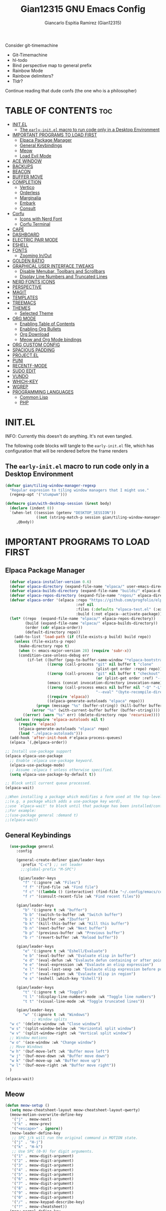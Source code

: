 #+TITLE:Gian12315 GNU Emacs Config
#+AUTHOR: Giancarlo Espitia Ramirez (Gian12315)
#+DESCRIPTION: Gian's personal Emacs config.
#+STARTUP: showeverything
#+OPTIONS: toc:2

Consider git-timemachine
- Git-Timemachine
- hl-todo
- Bind perspective map to general prefix
- Rainbow Mode
- Rainbow delimiters?
- Tldr?
  
Continue reading that dude confs (the one who is a philosopher)

* TABLE OF CONTENTS                                                      :toc:
- [[#initel][INIT.EL]]
  - [[#the-early-initel-macro-to-run-code-only-in-a-desktop-environment][The =early-init.el= macro to run code only in a Desktop Environment]]
- [[#important-programs-to-load-first][IMPORTANT PROGRAMS TO LOAD FIRST]]
  - [[#elpaca-package-manager][Elpaca Package Manager]]
  - [[#general-keybindings][General Keybindings]]
  - [[#meow][Meow]]
  - [[#load-evil-mode][Load Evil Mode]]
- [[#ace-window][ACE WINDOW]]
- [[#backups][BACKUPS]]
- [[#beacon][BEACON]]
- [[#buffer-move][BUFFER MOVE]]
- [[#completion][COMPLETION]]
  - [[#vertico][Vertico]]
  - [[#orderless][Orderless]]
  - [[#marginalia][Marginalia]]
  - [[#embark][Embark]]
  - [[#consult][Consult]]
- [[#corfu][Corfu]]
  - [[#icons-with-nerd-font][Icons with Nerd Font]]
  - [[#corfu-terminal][Corfu Terminal]]
- [[#cape][CAPE]]
- [[#dashboard][DASHBOARD]]
- [[#electric-pair-mode][ELECTRIC PAIR MODE]]
- [[#eshell][ESHELL]]
- [[#fonts][FONTS]]
  - [[#zooming-inout][Zooming In/Out]]
- [[#golden-ratio][GOLDEN RATIO]]
- [[#graphical-user-interface-tweaks][GRAPHICAL USER INTERFACE TWEAKS]]
  - [[#disable-menubar-toolbars-and-scrollbars][Disable Menubar, Toolbars and Scrollbars]]
  - [[#display-line-numbers-and-truncated-lines][Display Line Numbers and Truncated Lines]]
- [[#nerd-fonts-icons][NERD FONTS ICONS]]
- [[#perspective][PERSPECTIVE]]
- [[#magit][MAGIT]]
- [[#templates][TEMPLATES]]
- [[#treemacs][TREEMACS]]
- [[#themes][THEMES]]
  - [[#selected-theme][Selected Theme]]
- [[#org-mode][ORG MODE]]
  - [[#enabling-table-of-contents][Enabling Table of Contents]]
  - [[#enabling-org-bullets][Enabling Org Bullets]]
  - [[#org-download][Org Download]]
  - [[#meow-and-org-mode-bindings][Meow and Org Mode bindings]]
- [[#org-custom-config][ORG CUSTOM CONFIG]]
- [[#spacious-padding][SPACIOUS PADDING]]
- [[#projectel][PROJECT.EL]]
- [[#puni][PUNI]]
- [[#recentf-mode][RECENTF-MODE]]
- [[#sudo-edit][SUDO EDIT]]
- [[#vundo][VUNDO]]
- [[#which-key][WHICH-KEY]]
- [[#wgrep][WGREP]]
- [[#programming-languages][PROGRAMMING LANGUAGES]]
  - [[#common-lisp][Common Lisp]]
  - [[#php][PHP]]

* INIT.EL
INFO: Currently this doesn't do anything. It's not even tangled.

The following code blocks will tangle to the =early-init.el= file, which has configuration that will be rendered before the frame renders

** The =early-init.el= macro to run code only in a Desktop Environment

#+begin_src emacs-lisp :tangle "early-init.el"
  (defvar gian/tiling-window-manager-regexp
    "Regular expresion to tiling window managers that I might use."
    (regexp-opt '("stumpwm")))

  (defmacro gian/with-desktop-session (&rest body)
    (declare (indent 0))
    `(when-let ((session (getenv "DESKTOP_SESSION"))
                ((not (string-match-p session gian/tiling-window-manager-regexp))))
       ,@body))
#+end_src
      

* IMPORTANT PROGRAMS TO LOAD FIRST
** Elpaca Package Manager

#+begin_src emacs-lisp
    (defvar elpaca-installer-version 0.6)
    (defvar elpaca-directory (expand-file-name "elpaca/" user-emacs-directory))
    (defvar elpaca-builds-directory (expand-file-name "builds/" elpaca-directory))
    (defvar elpaca-repos-directory (expand-file-name "repos/" elpaca-directory))
    (defvar elpaca-order '(elpaca :repo "https://github.com/progfolio/elpaca.git"
                                  :ref nil
                                  :files (:defaults "elpaca-test.el" (:exclude "extensions"))
                                  :build (:not elpaca--activate-package)))
    (let* ((repo  (expand-file-name "elpaca/" elpaca-repos-directory))
           (build (expand-file-name "elpaca/" elpaca-builds-directory))
           (order (cdr elpaca-order))
           (default-directory repo))
      (add-to-list 'load-path (if (file-exists-p build) build repo))
      (unless (file-exists-p repo)
        (make-directory repo t)
        (when (< emacs-major-version 28) (require 'subr-x))
        (condition-case-unless-debug err
            (if-let ((buffer (pop-to-buffer-same-window "*elpaca-bootstrap*"))
                     ((zerop (call-process "git" nil buffer t "clone"
                                           (plist-get order :repo) repo)))
                     ((zerop (call-process "git" nil buffer t "checkout"
                                           (or (plist-get order :ref) "--"))))
                     (emacs (concat invocation-directory invocation-name))
                     ((zerop (call-process emacs nil buffer nil "-Q" "-L" "." "--batch"
                                           "--eval" "(byte-recompile-directory \".\" 0 'force)")))
                     ((require 'elpaca))
                     ((elpaca-generate-autoloads "elpaca" repo)))
                (progn (message "%s" (buffer-string)) (kill-buffer buffer))
              (error "%s" (with-current-buffer buffer (buffer-string))))
          ((error) (warn "%s" err) (delete-directory repo 'recursive))))
      (unless (require 'elpaca-autoloads nil t)
        (require 'elpaca)
        (elpaca-generate-autoloads "elpaca" repo)
        (load "./elpaca-autoloads")))
    (add-hook 'after-init-hook #'elpaca-process-queues)
    (elpaca `(,@elpaca-order))

  ;; Install use-package support
  (elpaca elpaca-use-package
    ;; Enable :elpaca use-package keyword.
    (elpaca-use-package-mode)
    ;; Assume :elpaca t unless otherwise specified.
    (setq elpaca-use-package-by-default t))

  ;; Block until current queue processed.
  (elpaca-wait)

  ;;When installing a package which modifies a form used at the top-level
  ;;(e.g. a package which adds a use-package key word),
  ;;use `elpaca-wait' to block until that package has been installed/configured.
  ;;For example:
  ;;(use-package general :demand t)
  ;;(elpaca-wait)

#+end_src

** General Keybindings

#+begin_src emacs-lisp
    (use-package general
       :config

       (general-create-definer gian/leader-keys
         :prefix "C-c") ;; set leader
         ;;:global-prefix "M-SPC")

        (gian/leader-keys
          "f" '(:ignore :wk "Files")
          "f f" '(find-file :wk "Find file")
          "f c" '((lambda () (interactive) (find-file "~/.config/emacs/config.org")) :wk "Edit emacs config")
          "f r" '(consult-recent-file :wk "Find recent files"))

       (gian/leader-keys
          "b" '(:ignore t :wk "buffer")
          "b b" '(switch-to-buffer :wk "Switch buffer")
          "b i" '(ibuffer :wk "Ibuffer")
          "b k" '(kill-this-buffer :wk "Kill this buffer")
          "b n" '(next-buffer :wk "Next buffer")
          "b p" '(previous-buffer :wk "Previous buffer")
          "b r" '(revert-buffer :wk "Reload buffer"))

       (gian/leader-keys
          "e" '(:ignore t :wk "Eshell/Evaluate")
          "e b" '(eval-buffer :wk "Evaluate elisp in buffer")
          "e d" '(eval-defun :wk "Evalaute defun containing or after point")
          "e e" '(eval-expression :wk "Evalaute an elisp expression")
          "e l" '(eval-last-sexp :wk "Evalaute elisp expression before point")
          "e r" '(eval-region :wk "Evalaute elisp in region")
          "e s" '(eshell :which-key "Eshell"))
       
       (gian/leader-keys
          "t" '(:ignore t :wk "Toggle")
          "t l" '(display-line-numbers-mode :wk "Toggle line numbers")
          "t t" '(visual-line-mode :wk "Toggle truncated lines"))

       (gian/leader-keys
          "w" '(:ignore t :wk "Windows")
              ;; Window splits
    "w c" '(delete-window :wk "Close window")
    "w s" '(split-window-below :wk "Horizontal split window")
    "w v" '(split-window-right :wk "Vertical split window")
    ;; Window motions
    "w o" '(ace-window :wk "Change window")
    ;; Move Windows
    "w h" '(buf-move-left :wk "Buffer move left")
    "w j" '(buf-move-down :wk "Buffer move down")
    "w k" '(buf-move-up :wk "Buffer move up")
    "w l" '(buf-move-right :wk "Buffer move right"))
    )

  (elpaca-wait)
#+end_src

** Meow
#+begin_src emacs-lisp
  (defun meow-setup ()
    (setq meow-cheatsheet-layout meow-cheatsheet-layout-qwerty)
    (meow-motion-overwrite-define-key
     '("j" . meow-next)
     '("k" . meow-prev)
     '("<escape>" . ignore))
    (meow-leader-define-key
     ;; SPC j/k will run the original command in MOTION state.
     '("j" . "H-j")
     '("k" . "H-k")
     ;; Use SPC (0-9) for digit arguments.
     '("1" . meow-digit-argument)
     '("2" . meow-digit-argument)
     '("3" . meow-digit-argument)
     '("4" . meow-digit-argument)
     '("5" . meow-digit-argument)
     '("6" . meow-digit-argument)
     '("7" . meow-digit-argument)
     '("8" . meow-digit-argument)
     '("9" . meow-digit-argument)
     '("0" . meow-digit-argument)
     '("/" . meow-keypad-describe-key)
     '("?" . meow-cheatsheet))
    (meow-normal-define-key
     '("0" . meow-expand-0)
     '("9" . meow-expand-9)
     '("8" . meow-expand-8)
     '("7" . meow-expand-7)
     '("6" . meow-expand-6)
     '("5" . meow-expand-5)
     '("4" . meow-expand-4)
     '("3" . meow-expand-3)
     '("2" . meow-expand-2)
     '("1" . meow-expand-1)
     '("-" . negative-argument)
     '(";" . meow-reverse)
     '("," . meow-inner-of-thing)
     '("." . meow-bounds-of-thing)
     '("[" . meow-beginning-of-thing)
     '("]" . meow-end-of-thing)
     '("a" . meow-append)
     '("A" . meow-open-below)
     '("b" . meow-back-word)
     '("B" . meow-back-symbol)
     '("c" . meow-change)
     '("d" . meow-delete)
     '("D" . meow-backward-delete)
     '("e" . meow-next-word)
     '("E" . meow-next-symbol)
     '("f" . meow-find)
     '("g" . meow-cancel-selection)
     '("G" . meow-grab)
     '("h" . meow-left)
     '("H" . meow-left-expand)
     '("i" . meow-insert)
     '("I" . meow-open-above)
     '("j" . meow-next)
     '("J" . meow-next-expand)
     '("k" . meow-prev)
     '("K" . meow-prev-expand)
     '("l" . meow-right)
     '("L" . meow-right-expand)
     '("m" . meow-join)
     '("n" . meow-search)
     '("o" . meow-block)
     '("O" . meow-to-block)
     '("p" . meow-yank)
     '("q" . meow-quit)
     '("Q" . meow-goto-line)
     '("r" . meow-replace)
     '("R" . meow-swap-grab)
     '("s" . meow-kill)
     '("t" . meow-till)
     '("u" . meow-undo)
     '("U" . meow-undo-in-selection)
     '("v" . meow-visit)
     '("w" . meow-mark-word)
     '("W" . meow-mark-symbol)
     '("x" . meow-line)
     '("X" . meow-goto-line)
     '("y" . meow-save)
     '("Y" . meow-sync-grab)
     '("z" . meow-pop-selection)
     '("'" . repeat)
     '("<escape>" . ignore))

    (meow-define-keys
        'insert '("C-g" . meow-insert-exit)))

  (use-package meow
   :config
   (meow-setup)
   (meow-global-mode 1))
#+end_src

** Load Evil Mode

#+begin_src emacs-lisp
  ;; (use-package evil
  ;; :init
  ;; (setq evil-want-integration t)
  ;; (setq evil-want-keybinding nil)
  ;; (setq evil-vsplit-window-right t)
  ;; (setq evil-split-window-below t)
  ;; (evil-mode))

  ;; (use-package evil-commentary
  ;; :config (evil-commentary-mode))

  ;; ;; This brings smartparens-mode along with it
  ;; ;; let's configure it
  ;; (use-package evil-surround
  ;; :config (global-evil-surround-mode 1))

  ;; (use-package evil-smartparens
  ;; :ghook
  ;; ;; add `smartparens-mode` to these hooks
  ;; ('(prog-mode-hook text-mode-hook markdown-mode-hook) #'smartparens-mode)
  ;; ;; add evil-smartparens to this gook
  ;; ('smartparens-enabled-hook)
  ;; :config (require 'smartparens-config))

  ;; (use-package evil-collection
  ;; :after evil
  ;; :config
  ;; (setq evil-collection-mode-list '(dashboard dired ibuffer))
  ;; (evil-collection-init))

  ;;     ;;Turns off elpaca-use-package-mode current declaration
  ;;     ;;Note this will cause the declaration to be interpreted immediately (not deferred).
  ;;     ;;Useful for configuring built-in emacs features.
  ;;     (use-package emacs :elpaca nil :config (setq ring-bell-function #'ignore))
#+end_src

* ACE WINDOW
#+begin_src emacs-lisp
  (use-package ace-window :general ("M-o" 'ace-window))
#+end_src

* BACKUPS
#+begin_src emacs-lisp
  (use-package emacs
    :elpaca nil
    :config
    (defconst gian/backup-dir
      (expand-file-name "backups" user-emacs-directory))
    (unless (file-exists-p gian/backup-dir)
      (make-directory gian/backup-dir))

    (setq backup-directory-alist `(("." . ,gian/backup-dir))))
#+end_src

* BEACON
#+begin_src emacs-lisp
  (use-package beacon
    :config
    (beacon-mode 1))
#+end_src

* BUFFER MOVE
#+begin_src emacs-lisp
  (use-package buffer-move)
#+end_src


* COMPLETION
** Vertico
#+begin_src emacs-lisp

        ;; Enable vertico
        (use-package vertico
          :init
          (vertico-mode)

          ;; Different scroll margin
          ;; (setq vertico-scroll-margin 0)

          ;; Show more candidates
          ;; (setq vertico-count 20)

          ;; Grow and shrink the Vertico minibuffer
          ;; (setq vertico-resize t)

          ;; Optionally enable cycling for `vertico-next' and `vertico-previous'.
          (setq vertico-cycle t)

          (savehist-mode)
          )

          ;; A few more useful configurations...
        ;; Add prompt indicator to `completing-read-multiple'.
        ;; We display [CRM<separator>], e.g., [CRM,] if the separator is a comma.
      (use-package emacs
        :elpaca nil
        :init
        (defun crm-indicator (args)
          (cons (format "[CRM%s] %s"
                        (replace-regexp-in-string
                         "\\`\\[.*?]\\*\\|\\[.*?]\\*\\'" ""
                         crm-separator)
                        (car args))
                (cdr args)))
        (advice-add #'completing-read-multiple :filter-args #'crm-indicator)

        ;; Do not allow the cursor in the minibuffer prompt
        (setq minibuffer-prompt-properties
              '(read-only t cursor-intangible t face minibuffer-prompt))
        (add-hook 'minibuffer-setup-hook #'cursor-intangible-mode)

        ;; Emacs 28: Hide commands in M-x which do not work in the current mode.
        ;; Vertico commands are hidden in normal buffers.
        (setq read-extended-command-predicate
              #'command-completion-default-include-p)

        ;; Enable recursive minibuffers
        (setq enable-recursive-minibuffers t))
#+end_src

** Orderless
#+begin_src emacs-lisp
   (use-package orderless
     :config
     (setq completion-styles '(orderless basic))
     (setq completion-category-overrides '((file (styles basic partial-completion)))))
#+end_src

** Marginalia
#+begin_src emacs-lisp
  ;; Enable rich annotations using the Marginalia package
  (use-package marginalia
    ;; Bind `marginalia-cycle' locally in the minibuffer.  To make the binding
    ;; available in the *Completions* buffer, add it to the
    ;; `completion-list-mode-map'.
    :general
    (:keymaps 'minibuffer-local-map
       "M-A" 'marginalia-cycle)

    ;; The :init section is always executed.
    :init
    ;; Marginalia must be activated in the :init section of use-package such that
    ;; the mode gets enabled right away. Note that this forces loading the
    ;; package.
    (marginalia-mode))
#+end_src

** Embark
#+begin_src emacs-lisp
    (use-package embark
      :general
       ("C-." 'embark-act)         ;; pick some comfortable binding
       ("M-." 'embark-dwim)        ;; good alternative: M-.
       ("C-h b" 'embark-bindings) ;; alternative for `describe-bindings'
      :init

      ;; Optionally replace the key help with a completing-read interface
      (setq prefix-help-command #'embark-prefix-help-command)

      ;; Show the Embark target at point via Eldoc. You may adjust the
      ;; Eldoc strategy, if you want to see the documentation from
      ;; multiple providers. Beware that using this can be a little
      ;; jarring since the message shown in the minibuffer can be more
      ;; than one line, causing the modeline to move up and down:

      ;; (add-hook 'eldoc-documentation-functions #'embark-eldoc-first-target)
      ;; (setq eldoc-documentation-strategy #'eldoc-documentation-compose-eagerly)

      :config

      ;; Hide the mode line of the Embark live/completions buffers
      (add-to-list 'display-buffer-alist
                   '("\\`\\*Embark Collect \\(Live\\|Completions\\)\\*"
                     nil
                     (window-parameters (mode-line-format . none)))))
#+end_src

** Consult
#+begin_src emacs-lisp
     ;; Example configuration for Consult
     (use-package consult
       ;; Due to usage with perspective, we must ensure this is loaded before it
       :demand t
       ;; Replace bindings. Lazily loaded due by `use-package'.
       :general
             ;; C-c bindings in `mode-specific-map'
              (:keymaps 'mode-specific-map
              "M-x" 'consult-mode-command
              "h" 'consult-history
              "k" 'consult-kmacro
              "m" 'consult-man
              "i" 'consult-info
              [remap Info-search] 'consult-info)
              ;; C-x bindings in `ctl-x-map'
              (:keymaps 'ctl-x-map
              "M-:" 'consult-complex-command     ;; orig. repeat-complex-command
              "b" 'consult-buffer                ;; orig. switch-to-buffer
              "4 b" 'consult-buffer-other-window ;; orig. switch-to-buffer-other-window
              "5 b" 'consult-buffer-other-frame  ;; orig. switch-to-buffer-other-frame
              "t b" 'consult-buffer-other-tab    ;; orig. switch-to-buffer-other-tab
              "r b" 'consult-bookmark            ;; orig. bookmark-jump
              "p b" 'consult-project-buffer)      ;; orig. project-switch-to-buffer
              ;; Custom M-# bindings for fast register access
              ("M-#" 'consult-register-load)
              ("M-'" 'consult-register-store)          ;; orig. abbrev-prefix-mark (unrelated)
              ("C-M-#" 'consult-register)
              ;; Other custom bindings
              ("M-y" 'consult-yank-pop)                ;; orig. yank-pop
              ;; M-g bindings in `goto-map'
              (:keymaps 'goto-map
              "e" 'consult-compile-error
              "f" 'consult-flymake               ;; Alternative: consult-flycheck
              "g" 'consult-goto-line             ;; orig. goto-line
              "o" 'consult-outline               ;; Alternative: consult-org-heading
              "m" 'consult-mark
              "k" 'consult-global-mark
              "i" 'consult-imenu
              "I" 'consult-imenu-multi)
              ;; M-s bindings in `search-map'
              (:keymaps 'search-map
              "d" 'consult-find                  ;; Alternative: consult-fd
              "c" 'consult-locate
              "g" 'consult-grep
              "G" 'consult-git-grep
              "r" 'consult-ripgrep
              "l" 'consult-line
              "L" 'consult-line-multi
              "k" 'consult-keep-lines
              "u" 'consult-focus-lines)
              ;; Isearch integration
              (:keymaps 'isearch-mode-map
              "M-e" 'consult-isearch-history         ;; orig. isearch-edit-string
              "M-s e" 'consult-isearch-history       ;; orig. isearch-edit-string
              "M-s l" 'consult-line                  ;; needed by consult-line to detect isearch
              "M-s L" 'consult-line-multi)            ;; needed by consult-line to detect isearch
              ;; Minibuffer history
              (:keymaps 'minibuffer-local-map
              "M-s" 'consult-history                 ;; orig. next-matching-history-element
              "M-r" 'consult-history)                ;; orig. previous-matching-history-element

       ;; Enable automatic preview at point in the *Completions* buffer. This is
       ;; relevant when you use the default completion UI.
       :ghook ('completion-list-mode-hook #'consult-preview-at-point-mode)

       ;; The :init configuration is always executed (Not lazy)
       :init
       ;; Optionally configure the register formatting. This improves the register
       ;; preview for `consult-register', `consult-register-load',
       ;; `consult-register-store' and the Emacs built-ins.
       (setq register-preview-delay 0.5
             register-preview-function #'consult-register-format)

       ;; Optionally tweak the register preview window.
       ;; This adds thin lines, sorting and hides the mode line of the window.
       (advice-add #'register-preview :override #'consult-register-window)

       ;; Use Consult to select xref locations with preview
       (setq xref-show-xrefs-function #'consult-xref
             xref-show-definitions-function #'consult-xref)

       ;; Configure other variables and modes in the :config section,
       ;; after lazily loading the package.
       :config

    ;; Optionally configure preview. The default value
     ;; is 'any, such that any key triggers the preview.
     ;; (setq consult-preview-key 'any)
     ;; (setq consult-preview-key "M-.")
     ;; (setq consult-preview-key '("S-<down>" "S-<up>"))
     ;; For some commands and buffer sources it is useful to configure the
     ;; :preview-key on a per-command basis using the `consult-customize' macro.
     (consult-customize
      consult-theme :preview-key '(:debounce 0.2 any)
      consult-ripgrep consult-git-grep consult-grep
      consult-bookmark consult-recent-file consult-xref
      consult--source-bookmark consult--source-file-register
      consult--source-recent-file consult--source-project-recent-file
      ;; :preview-key "M-."
      :preview-key '(:debounce 0.4 any))


       ;; Optionally configure the narrowing key.
       ;; Both `' and C-+ work reasonably well.
       (setq consult-narrow-key "<") ;; "C-+"

       ;; Optionally make narrowing help available in the minibuffer.
       ;; You may want to use `embark-prefix-help-command' or which-key instead.
       (define-key consult-narrow-map (vconcat consult-narrow-key "?") #'consult-narrow-help)

       ;; By default `consult-project-function' uses `project-root' from project.el.
       ;; Optionally configure a different project root function.
       ;;;; 1. project.el (the default)
       (setq consult-project-function #'consult--default-project-function)
       ;;;; 2. vc.el (vc-root-dir)
       ;; (setq consult-project-function (lambda (_) (vc-root-dir)))
       ;;;; 3. locate-dominating-file
       ;; (setq consult-project-function (lambda (_) (locate-dominating-file "." ".git")))
       ;;;; 4. projectile.el (projectile-project-root)
       ;;(autoload 'projectile-project-root "projectile")
       ;;(setq consult-project-function (lambda (_) (projectile-project-root)))
       ;;;; 5. No project support
       ;; (setq consult-project-function nil)

       )    


  ;; Consult users will also want the embark-consult package.
  (use-package embark-consult
    :after (embark consult)
    :ghook ('embark-collect-mode-hook  #'consult-preview-at-point-mode))

#+end_src

* Corfu
#+begin_src emacs-lisp
  (use-package corfu
    ;; Optional customizations
    :custom
    (corfu-cycle t)                ;; Enable cycling for `corfu-next/previous'
    (corfu-auto t)                 ;; Enable auto completion
    (corfu-separator ?\s)          ;; Orderless field separator
    ;;(corfu-quit-at-boundary 'separator)   ;; Never quit at completion boundary
    ;;(corfu-quit-no-match t)        ;; Never quit, even if there is no match
    (corfu-preview-current 'insert)    ;; Disable current candidate preview
    ;;(corfu-preselect 'valid)      ;; Preselect the prompt
    ;; (corfu-on-exact-match nil)     ;; Configure handling of exact matches'
    ;; (corfu-scroll-margin 5)        ;; Use scroll margin

    :general
    (:keymaps 'corfu-map
              "RET" nil
              ;; Meow interacts badly with this, if we ever go to normal mode from
              ;; being in insert and in a corfu completion, and we move either up
              ;; or down, we enter into the completion ui, this is unintended
              ;; we then unbind next line and previous line, and manually
              ;; bind C-n and C-p
              [remap next-line] nil
              "C-n" 'corfu-next
              ;; "<up>" nil
              [remap previous-line] nil
              "C-p" 'corfu-previous
              ;; "<down>" nil
              "C-d" 'corfu-insert-separator)
    ;; (:keymaps 'corfu-map
              ;; "TAB" 'corfu-next
              ;; "[tab]" 'corfu-next
              ;; "S-TAB" 'corfu-previous
              ;; "[backtab]" 'corfu-previous)

    ;; Enable Corfu only for certain modes.
    ;; :hook ((prog-mode . corfu-mode)
    ;;        (shell-mode . corfu-mode)
    ;;        (eshell-mode . corfu-mode))

    ;; Recommended: Enable Corfu globally.  This is recommended since Dabbrev can
    ;; be used globally (M-/).  See also the customization variable
    ;; `global-corfu-modes' to exclude certain modes.
    :init

    (global-corfu-mode)
    (corfu-popupinfo-mode 1)
    )

  ;; A few more useful configurations...
  (use-package emacs
    :elpaca nil
    :init
    ;; TAB cycle if there are only few candidates
    ;; (setq completion-cycle-threshold 3)

    ;; Emacs 28: Hide commands in M-x which do not apply to the current mode.
    ;; Corfu commands are hidden, since they are not supposed to be used via M-x.
    (setq read-extended-command-predicate
          #'command-completion-default-include-p)

    ;; Enable indentation+completion using the TAB key.
    ;; `completion-at-point' is often bound to M-TAB.
    (setq tab-always-indent 'complete))
#+end_src
** Icons with Nerd Font
#+begin_src emacs-lisp
    (use-package nerd-icons-corfu
      :config (add-to-list 'corfu-margin-formatters #'nerd-icons-corfu-formatter))

#+end_src
** Corfu Terminal
#+begin_src emacs-lisp
  (use-package corfu-terminal
    :unless (display-graphic-p) :config (corfu-terminal-mode +1))
#+end_src

* CAPE
#+begin_src emacs-lisp
  ;; Add extensions
  (use-package cape
    :ghook
    ('org-mode-hook #'gian/capf-setup-org)
    ('emacs-lisp-mode-hook #'gian/capf-setup-elisp)
    ('sly-mode-hook #'gian/capf-setup-common-lisp)
    :init

    (defun gian/capf-setup-org ()
      (setq-local completion-at-point-functions
                  `(,(cape-capf-super
                      #'pcomplete-completions-at-point
                      #'tempel-complete)
                    cape-file
                    cape-dict)))

    (defun gian/ignore-elisp-keywords (cand)
      (or (not (keywordp cand))
          (eq (char-after (car completion-in-region--data)) ?:)))

    (defun gian/capf-setup-elisp ()
      (setq-local completion-at-point-functions
                  `(,(cape-capf-super
                      (cape-capf-predicate
                       #'elisp-completion-at-point
                       #'gian/ignore-elisp-keywords)
                      #'tempel-complete
                      #'cape-dabbrev)
                    cape-file
                    )
                  cape-dabbrev-min-length 5))

    (defun gian/capf-setup-common-lisp ()
      (setq-local completion-at-point-functions '(cape-file tempel-complete sly-complete-symbol)))

    )
#+end_src


* DASHBOARD
#+begin_src emacs-lisp
    (use-package dashboard
      :elpaca t
      :init
      (add-hook 'elpaca-after-init-hook #'dashboard-insert-startupify-lists)
      (add-hook 'elpaca-after-init-hook #'dashboard-initialize)
      (dashboard-setup-startup-hook)

      ;; Emacs client opens the dashboard
      (setq initial-buffer-choice (lambda () (get-buffer-create "*dashboard*")))

      (setq dashboard-banner-logo-title "Hey... prendan la luz...")
      (setq dashboard-startup-banner 'logo)

      (setq dashboard-center-content t)

      (setq dashboard-projects-backend 'project-el)

      ;; (setq dashboard-items '((recents . 5)
			      ;; (projects . 5)
			      ;; (agenda . 5)))

      ;; (setq dashboard-icon-type 'all-the-icons)
      ;; (setq dashboard-set-heading-icons t)
      ;; (setq dashboard-set-file-icons t)

      (setq dashboard-week-agenda t)
  
  )
#+end_src
* ELECTRIC PAIR MODE
#+begin_src emacs-lisp
  (use-package emacs :elpaca nil :config (electric-pair-mode 1))
  #+end_src

* ESHELL
Because my config needs to work on windows too, I'm going to use Eshell

#+begin_src emacs-lisp
      (use-package eshell
	:elpaca nil
      :config

  (setq eshell-rc-script (concat user-emacs-directory "eshell/profile")
	eshell-aliases-file (concat user-emacs-directory "eshell/aliases")
	eshell-history-size 5000
	eshell-buffer-maximum-lines 5000
	eshell-hist-ignoredups t
	eshell-scroll-to-bottom-on-input t
	eshell-destroy-buffer-when-process-dies t
	eshell-visual-commands '("bash" "htop" "ssh" "top" "zsh")))

    ;; eshell-syntax-highlighting -- adds fish/zsh-like syntax highlighting.
    ;; eshell-rc-script -- your profile for eshell; like a bashrc for eshell.
    ;; eshell-aliases-file -- sets an aliases file for the eshell.
    (use-package eshell-syntax-highlighting
      :after esh-mode
      :config
      (eshell-syntax-highlighting-global-mode +1))
#+end_src

* FONTS
Defining the various fonts that Emacs will use.

#+begin_src emacs-lisp
  (use-package emacs
  :elpaca nil
  :init
  (set-face-attribute 'default nil
    :font "Iosevka"
    :height 110
    :weight 'medium) 

  (set-face-attribute 'variable-pitch nil
    :font "IosevkaAile"
    :height 120
    :weight 'medium) 

  (set-face-attribute 'fixed-pitch nil
    :font "Iosevka"
    :height 110
    :weight 'medium) 

  ;; Italics in comments
  (set-face-attribute 'font-lock-comment-face nil
    :slant 'italic)
  (set-face-attribute 'font-lock-keyword-face nil
    :slant 'italic)

  ;; Default font for graphical frames
  (add-to-list 'default-frame-alist '(font . "Iosevka-11")))

#+end_src

** Zooming In/Out
Use CTRL Plus =/- for zooming in/out. Also use CTRL plus the mouse wheel for the same action.

#+begin_src emacs-lisp
  (use-package emacs
  :elpaca nil
  :general
     ("C-+" 'text-scale-increase)
     ("C--" 'text-scale-decrease)
     ("<C-wheel-up>" 'text-scale-increase)
     ("<C-wheel-down>" 'text-scale-decrease))
#+end_src

* GOLDEN RATIO
#+begin_src emacs-lisp
  (use-package golden-ratio
    :config
    (add-to-list 'golden-ratio-extra-commands 'ace-window)
    (golden-ratio-mode 1))

#+end_src

* GRAPHICAL USER INTERFACE TWEAKS
Let's make GNU Emacs look a little better.

** Disable Menubar, Toolbars and Scrollbars
#+begin_src emacs-lisp
  (menu-bar-mode -1)
  (tool-bar-mode -1)
  (scroll-bar-mode -1)
#+end_src

** Display Line Numbers and Truncated Lines
#+begin_src emacs-lisp
  (global-display-line-numbers-mode 1)
  (global-visual-line-mode t)
#+end_src

* NERD FONTS ICONS
This requires you to either have the `Symols Nerd Font' font installed, or any Nerd Font.

#+begin_src emacs-lisp
    (use-package nerd-icons
      :custom
      (nerd-icons-font-family "SymbolsNerdFontMono"))
#+end_src

* PERSPECTIVE
#+begin_src emacs-lisp
  (use-package perspective
    :after consult
    :custom
    (persp-mode-prefix-key (kbd "C-c M-p"))
    :init
    (persp-mode)
    :config
    (consult-customize consult--source-buffer :hidden t :default nil)
    (add-to-list 'consult-buffer-sources persp-consult-source))
  #+end_src


* MAGIT
The best interface
#+begin_src emacs-lisp
  (use-package transient)
  (use-package magit
    :requires transient)
#+end_src

* TEMPLATES
#+begin_src emacs-lisp
    ;; Configure Tempel
    (use-package tempel
      :general (:keymaps 'tempel-map
                         ;;"TAB" #'tempel-next
                         "C-n" #'tempel-next
                         ;;"S-TAB" #'tempel-previous
                         "C-p" #'tempel-previous))

    ;; Optional: Add tempel-collection.
    ;; The package is young and doesn't have comprehensive coverage.
    (use-package tempel-collection)
#+end_src

* TREEMACS
#+begin_src emacs-lisp
  (use-package treemacs
    :ensure t
    :defer t
    :init
    (with-eval-after-load 'winum
      (define-key winum-keymap (kbd "M-0") #'treemacs-select-window))
    :config
    (progn
      (setq treemacs-collapse-dirs                   (if treemacs-python-executable 3 0)
            treemacs-deferred-git-apply-delay        0.5
            treemacs-directory-name-transformer      #'identity
            treemacs-display-in-side-window          t
            treemacs-eldoc-display                   'simple
            treemacs-file-event-delay                2000
            treemacs-file-extension-regex            treemacs-last-period-regex-value
            treemacs-file-follow-delay               0.2
            treemacs-file-name-transformer           #'identity
            treemacs-follow-after-init               t
            treemacs-expand-after-init               t
            treemacs-find-workspace-method           'find-for-file-or-pick-first
            treemacs-git-command-pipe                ""
            treemacs-goto-tag-strategy               'refetch-index
            treemacs-header-scroll-indicators        '(nil . "^^^^^^")
            treemacs-hide-dot-git-directory          t
            treemacs-indentation                     2
            treemacs-indentation-string              " "
            treemacs-is-never-other-window           nil
            treemacs-max-git-entries                 5000
            treemacs-missing-project-action          'ask
            treemacs-move-forward-on-expand          nil
            treemacs-no-png-images                   nil
            treemacs-no-delete-other-windows         t
            treemacs-project-follow-cleanup          nil
            treemacs-persist-file                    (expand-file-name ".cache/treemacs-persist" user-emacs-directory)
            treemacs-position                        'left
            treemacs-read-string-input               'from-child-frame
            treemacs-recenter-distance               0.1
            treemacs-recenter-after-file-follow      nil
            treemacs-recenter-after-tag-follow       nil
            treemacs-recenter-after-project-jump     'always
            treemacs-recenter-after-project-expand   'on-distance
            treemacs-litter-directories              '("/node_modules" "/.venv" "/.cask")
            treemacs-project-follow-into-home        nil
            treemacs-show-cursor                     nil
            treemacs-show-hidden-files               t
            treemacs-silent-filewatch                nil
            treemacs-silent-refresh                  nil
            treemacs-sorting                         'alphabetic-asc
            treemacs-select-when-already-in-treemacs 'move-back
            treemacs-space-between-root-nodes        t
            treemacs-tag-follow-cleanup              t
            treemacs-tag-follow-delay                1.5
            treemacs-text-scale                      nil
            treemacs-user-mode-line-format           nil
            treemacs-user-header-line-format         nil
            treemacs-wide-toggle-width               70
            treemacs-width                           35
            treemacs-width-increment                 1
            treemacs-width-is-initially-locked       t
            treemacs-workspace-switch-cleanup        nil)

      ;; The default width and height of the icons is 22 pixels. If you are
      ;; using a Hi-DPI display, uncomment this to double the icon size.
      ;;(treemacs-resize-icons 44)

      (treemacs-follow-mode t)
      (treemacs-filewatch-mode t)
      (treemacs-fringe-indicator-mode 'always)
      (when treemacs-python-executable
        (treemacs-git-commit-diff-mode t))

      (pcase (cons (not (null (executable-find "git")))
                   (not (null treemacs-python-executable)))
        (`(t . t)
         (treemacs-git-mode 'deferred))
        (`(t . _)
         (treemacs-git-mode 'simple)))

      (treemacs-hide-gitignored-files-mode nil))
    :general
    (gian/leader-keys
      "t n"    'treemacs-select-window))

  (use-package treemacs-icons-dired
    :hook (dired-mode . treemacs-icons-dired-enable-once)
    :ensure t)

  (use-package treemacs-magit
    :after (treemacs magit)
    :ensure t)

  (use-package treemacs-perspective ;;treemacs-perspective if you use perspective.el vs. persp-mode
    :after (treemacs perspective) ;;or perspective vs. persp-mode
    :ensure t
    :config (treemacs-set-scope-type 'Perspectives))
#+end_src



* THEMES
** Selected Theme
I'm using modus-themes, which come builtin with Emacs.
#+begin_src emacs-lisp
  (use-package emacs
   :elpaca nil
   :general
   ( "<f5>" 'modus-themes-toggle)
   :config
   (setq modus-themes-italic-constructs t
         modus-themes-bold-constructs t)
   (load-theme 'modus-vivendi :no-confirm)
    )
#+end_src

* ORG MODE
** Enabling Table of Contents
#+begin_src emacs-lisp
    (use-package toc-org
	:commands toc-org-enable
	:init (add-hook 'org-mode-hook 'toc-org-enable))
#+end_src

** Enabling Org Bullets
#+begin_src emacs-lisp
  (add-hook 'org-mode-hook 'org-indent-mode)
  (use-package org-modern
    :after org
    :config (global-org-modern-mode))
#+end_src

** Org Download
#+begin_src emacs-lisp
  (use-package org-download)
#+end_src

** Meow and Org Mode bindings
#+begin_src emacs-lisp
  (use-package org
    :elpaca nil
    :general
    (:keymaps 'org-mode-map :predicate 'meow-mode-major-mode
              ;; <up>
              "C-S-k" 'org-shiftcontrolup
              "S-k" 'org-shiftup
              "M-S-k" 'org-shiftmetaup
              "M-k" 'org-metaup
              "ESC S-k" 'org-shiftmetaup
              "ESC k" 'org-metaup
              ;; <down>
              "C-S-j" 'org-shiftcontroldown
              "S-j" 'org-shiftdown
              "M-S-j" 'org-shiftmetadown
              "M-j" 'org-metadown
              "ESC S-j" 'org-shiftmetadown
              "ESC j" 'org-metadown
              ;; <left>
              "C-S-h" 'org-shiftcontrolleft
              "S-h" 'org-shiftleft
              "M-S-h" 'org-shiftmetaleft
              "M-h" 'org-metaleft
              "ESC S-h" 'org-shiftmetaleft
              "ESC h" 'org-metaleft
              "C-M-S-h" 'org-decrease-number-at-point
              ;; <right>
              "C-S-l" 'org-shiftcontrolright
              "S-l" 'org-shiftright
              "M-S-l" 'org-shiftmetaright
              "M-l" 'org-metaright
              "ESC S-l" 'org-shiftmetaright
              "ESC l" 'org-metaright
              "C-M-S-l" 'org-increase-number-at-point))
#+end_src

* ORG CUSTOM CONFIG
TODO: Setup file sync with Dropbox or anything else.
#+begin_src emacs-lisp
  (setq org-default-notes-file (concat org-directory "/notes.org"))
  (setq org-capture-templates
        '(("t" "Tarea" entry
           (file org-default-notes-file)
           "* %?")))
#+end_src

* SPACIOUS PADDING
#+begin_src emacs-lisp
  (use-package spacious-padding
    :general ( "<f8>" 'spacious-padding-mode)
    :ghook ('window-setup-hook 'spacious-padding-mode)
    :config
    ;; These is the default value, but I keep it here for visiibility.
    (setq spacious-padding-widths
          '( :internal-border-width 15
             :header-line-width 4
             :mode-line-width 6
             :tab-width 4
             :right-divider-width 30
             :scroll-bar-width 8))
    ;; Read the doc string of `spacious-padding-subtle-mode-line' as it
    ;; is very flexible and provides several examples.
    (setq spacious-padding-subtle-mode-line
          `( :mode-line-active 'default
             :mode-line-inactive vertical-border))
    )
  #+end_src

* PROJECT.EL
TODO: Read documentatio

* PUNI
If Puni exists, also create a new mode for Meow
#+begin_src emacs-lisp
  ; Use puni-mode globally and disable it for term-mode.
  (use-package puni
    :init
    (setq meow-paren-keymap (make-keymap))
    (meow-define-state paren
      "meow state for interacting with Puni"
      :lighter " [P]"
      :keymap meow-paren-keymap)

    (setq meow-cursor-type-paren 'hollow)

    ;; Key to enter paren mode

    (meow-define-keys 'paren
      '("<escape>" . meow-normal-mode)
      ;; Movement
      '("j" . puni-forward-sexp)
      '("k" . puni-backward-sexp)
      '("h" . puni-beginning-of-sexp)
      '("l" . puni-beginning-of-sexp)
      ;; Barp and Slurp
      '("n" . puni-slurp-forward)
      '("b" . puni-barf-forward)
      '("v" . puni-barf-backward)
      '("c" . puni-slurp-backward)
      '("u" . meow-undo)
      )
    
    (puni-global-mode)
  :general ('term-mode-hook #'puni-disable-puni-mode))
#+end_src

* RECENTF-MODE
#+begin_src emacs-lisp
  (use-package emacs :elpaca nil :config (recentf-mode))
#+end_src

* SUDO EDIT
[[https://github.com/nflath/sudo-edit][sudo-edit]] gives us the ability to open files with sudo privileges or switch over to editing with sudo privileges if we initially opened the file without such privileges.

#+begin_src emacs-lisp
(use-package sudo-edit
  :config
    (gian/leader-keys
      "f u" '(sudo-edit-find-file :wk "Sudo find file")
      "f U" '(sudo-edit :wk "Sudo edit file")))
#+end_src

* VUNDO
#+begin_src emacs-lisp
(use-package vundo)
#+end_src

* WHICH-KEY
#+begin_src emacs-lisp
(use-package which-key
  :init
    (which-key-mode 1)
  :config
  (setq which-key-side-window-location 'bottom
	which-key-sort-order #'which-key-key-order-alpha
	which-key-sort-uppercase-first nil
	which-key-add-column-padding 1
	which-key-max-display-columns nil
	which-key-min-display-lines 6
	which-key-side-window-slot -10
	which-key-side-window-max-height 0.25
	which-key-idle-delay 0.8
	which-key-max-description-length 25
	which-key-allow-imprecise-window-fit t
	which-key-separator " → " ))
#+end_src

* WGREP
wgrep allows you to edit a grep buffer and apply those changes to the file buffer like sed interactively. No need to learn sed script, just learn Emacs.

#+begin_src emacs-lisp
  (use-package wgrep)
#+end_src

* PROGRAMMING LANGUAGES
** Common Lisp
Developing common-lisp with Sly
#+begin_src emacs-lisp
  (use-package sly
    :init
    (setq sly-lisp-implementations '((sbcl ("/usr/bin/sbcl")) (roswell ("ros" "-Q" "run"))))
    :ghook ('sly-mode-hook (lambda () (unless (sly-connected-p) (sly) )))
    :custom
    (sly-symbol-completion-mode nil)
    (sly-default-lisp 'roswell)
    (inferior-lisp-program "/usr/bin/sbcl")
    (sly-complete-symbol-function 'sly-flex-completions)
    :config
    (defun sly-lint-region ()
      "Lint current region with lisp-critic"
      (interactive)
      (if (use-region-p)
          (progn 
            (sly-eval-async '(ql:quickload :lisp-critic))
            (let* ((region (buffer-substring-no-properties (mark) (point))))
              (sly-eval-async `(lisp-critic:critique-file ,(make-temp-file "critic-" nil nil region) ))))
        (message "No region selected.")))

    (defun sly-lint-file ()
      "Lint current file with-current-buffer lisp-critic."
      (interactive)
      (sly-eval-async '(ql:quickload :lisp-critic))
      (sly-eval-async `(lisp-critic:critique-file ,(buffer-file-name)))))
 #+end_src
** PHP
#+begin_src emacs-lisp
  (use-package php-mode)
#+end_src
